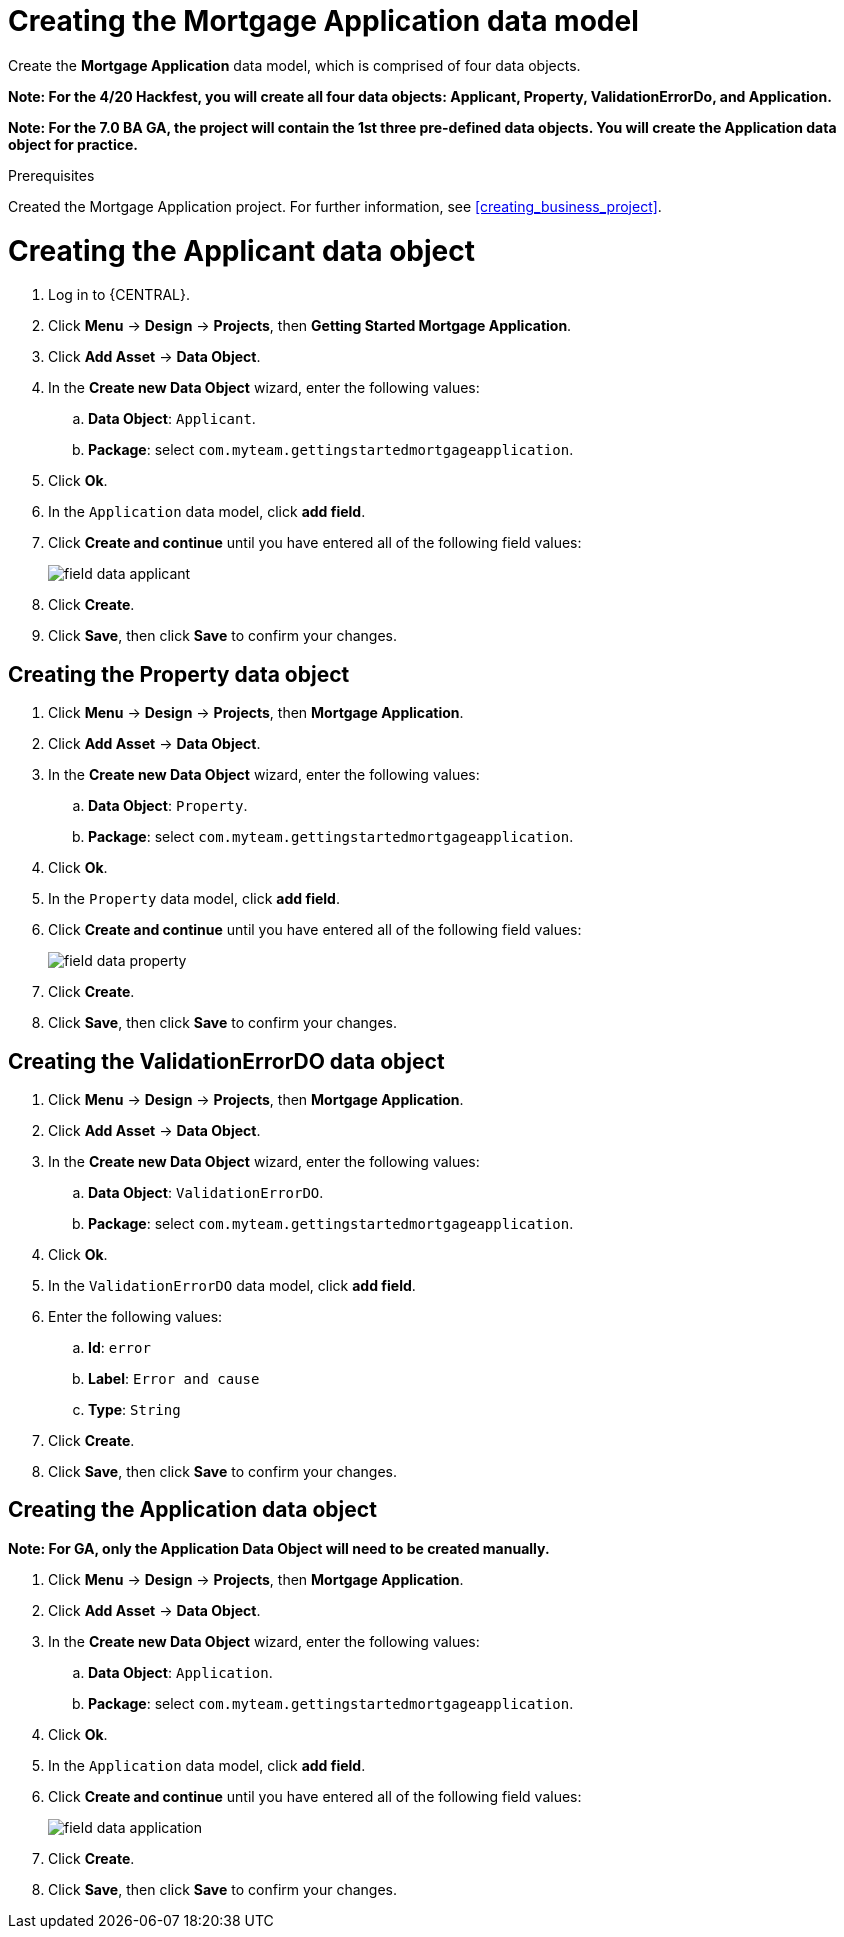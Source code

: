 [id='_defining_a_data_model']
= Creating the Mortgage Application data model

Create the *Mortgage Application* data model, which is comprised of four data objects.

*Note: For the 4/20 Hackfest, you will create all four data objects: Applicant, Property, ValidationErrorDo, and Application.*

*Note: For the 7.0 BA GA, the project will contain the 1st three pre-defined data objects. You will create the Application data object for practice.*

.Prerequisites

Created the Mortgage Application project. For further information, see <<creating_business_project>>.

= Creating the Applicant data object
. Log in to {CENTRAL}.
. Click *Menu* -> *Design* -> *Projects*, then *Getting Started Mortgage Application*.
. Click *Add Asset* -> *Data Object*.
. In the *Create new Data Object* wizard, enter the following values:
.. *Data Object*: `Applicant`.
.. *Package*: select `com.myteam.gettingstartedmortgageapplication`.
. Click *Ok*.
. In the `Application` data model, click *add field*.
. Click *Create and continue* until you have entered all of the following field values:
+
image::field-data-applicant.png[]

. Click *Create*.
. Click *Save*, then click *Save* to confirm your changes.

== Creating the Property data object
. Click *Menu* -> *Design* -> *Projects*, then *Mortgage Application*.
. Click *Add Asset* -> *Data Object*.
. In the *Create new Data Object* wizard, enter the following values:
.. *Data Object*: `Property`.
.. *Package*: select `com.myteam.gettingstartedmortgageapplication`.
. Click *Ok*.
. In the `Property` data model, click *add field*.
. Click *Create and continue* until you have entered all of the following field values:
+
image::field-data-property.png[]

. Click *Create*.
. Click *Save*, then click *Save* to confirm your changes.

== Creating the ValidationErrorDO data object
. Click *Menu* -> *Design* -> *Projects*, then *Mortgage Application*.
. Click *Add Asset* -> *Data Object*.
. In the *Create new Data Object* wizard, enter the following values:
.. *Data Object*: `ValidationErrorDO`.
.. *Package*: select `com.myteam.gettingstartedmortgageapplication`.
. Click *Ok*.
. In the `ValidationErrorDO` data model, click *add field*.
. Enter the following values:
.. *Id*: `error`
.. *Label*: `Error and cause`
.. *Type*: `String`
. Click *Create*.
. Click *Save*, then click *Save* to confirm your changes.

== Creating the Application data object

*Note: For GA, only the Application Data Object will need to be created manually.*

. Click *Menu* -> *Design* -> *Projects*, then *Mortgage Application*.
. Click *Add Asset* -> *Data Object*.
. In the *Create new Data Object* wizard, enter the following values:
.. *Data Object*: `Application`.
.. *Package*: select `com.myteam.gettingstartedmortgageapplication`.
. Click *Ok*.
. In the `Application` data model, click *add field*.
. Click *Create and continue* until you have entered all of the following field values:
+
image::field-data-application.png[]

. Click *Create*.
. Click *Save*, then click *Save* to confirm your changes.
